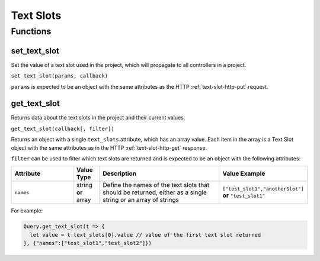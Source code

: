 Text Slots
##########

Functions
*********

set_text_slot
=============

Set the value of a text slot used in the project, which will propagate to all controllers in a project.

``set_text_slot(params, callback)``

``params`` is expected to be an object with the same attributes as the HTTP :ref:`text-slot-http-put` request.

get_text_slot
=============

Returns data about the text slots in the project and their current values.

``get_text_slot(callback[, filter])``

Returns an object with a single ``text_slots`` attribute, which has an array value. Each item in the array is a Text Slot object with the same attributes as in the HTTP :ref:`text-slot-http-get` response.

``filter`` can be used to filter which text slots are returned and is expected to be an object with the following attributes:

.. list-table::
   :widths: 5 2 10 5
   :header-rows: 1

   * - Attribute
     - Value Type
     - Description
     - Value Example
   * - ``names``
     - string **or** array
     - Define the names of the text slots that should be returned, either as a single string or an array of strings
     - ``["test_slot1","anotherSlot"]`` **or** ``"test_slot1"``

For example:

.. code-block:: js

   Query.get_text_slot(t => {
     let value = t.text_slots[0].value // value of the first text slot returned
   }, {"names":["test_slot1","test_slot2"]})
